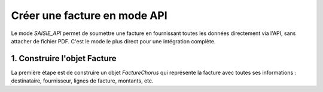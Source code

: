 .. _guide_creer_facture_api:

Créer une facture en mode API
=============================

Le mode `SAISIE_API` permet de soumettre une facture en fournissant toutes les données directement via l'API, sans attacher de fichier PDF. C'est le mode le plus direct pour une intégration complète.




1. Construire l'objet Facture
------------------------------

La première étape est de construire un objet `FactureChorus` qui représente la facture avec toutes ses informations : destinataire, fournisseur, lignes de facture, montants, etc.

.. testsetup::

    from facture_electronique.models import AdresseElectronique, SchemeID

.. testcode::

    # L'identifiant technique du fournisseur sur Chorus Pro.
    # Voir le guide "Interagir avec l'API Chorus Pro" pour savoir comment le récupérer.
    identifiant_fournisseur_chorus = 12345

    facture_api = FactureChorus(
        mode_depot=ModeDepot.SAISIE_API,
        numero_facture="API-2025-002",
        date_echeance_paiement="2025-12-17",
        id_utilisateur_courant=0, # L'ID de l'utilisateur qui effectue l'action
        destinataire=Destinataire(
            adresse_electronique=AdresseElectronique(
                identifiant="99986401570264", scheme_id=SchemeID.FR_SIREN
            )
        ),
        fournisseur=Fournisseur(
            id_fournisseur=identifiant_fournisseur_chorus,
            adresse_electronique=AdresseElectronique(
                identifiant="11122233300011", scheme_id=SchemeID.FR_SIREN
            ),
        ),
        cadre_de_facturation=CadreDeFacturation(
            code_cadre_facturation=CodeCadreFacturation.A1_FACTURE_FOURNISSEUR,
        ),
        references=References(
            devise_facture="EUR",
            type_facture=TypeFacture.FACTURE,
            type_tva=TypeTVA.SUR_DEBIT,
            numero_marche="VABFM001",
            mode_paiement=ModePaiement.ESPECE,
        ),
        lignes_de_poste=[
            LigneDePoste(
                numero=1,
                denomination="D1",
                quantite=Decimal("10"),
                unite="lot",
                montant_unitaire_ht=Decimal("50.00"),
                taux_tva_manuel=Decimal("20"),
            ),
            LigneDePoste(
                numero=2,
                denomination="D2",
                quantite=Decimal("12"),
                unite="Kg",
                montant_unitaire_ht=Decimal("36.00"),
                taux_tva_manuel=Decimal("2.1"),
            ),
        ],
        lignes_de_tva=[
            LigneDeTVA(
                montant_base_ht=Decimal("500.00"),
                montant_tva=Decimal("100.00"),
                taux_manuel=Decimal("20"),
            ),
            LigneDeTVA(
                montant_base_ht=Decimal("432.00"),
                montant_tva=Decimal("9.07"),
                taux_manuel=Decimal("2.1"),
            ),
        ],
        montant_total=MontantTotal(
            montant_ht_total=Decimal("932.00"),
            montant_tva=Decimal("109.07"),
            montant_ttc_total=Decimal("1041.07"),
            montant_a_payer=Decimal("1041.07"),
        ),
        commentaire="Facture envoyée via SAISIE_API",
    )

    assert facture_api.montant_total.montant_ttc_total == Decimal("1041.07")
    assert len(facture_api.lignes_de_poste) == 2

    # On génère le dictionnaire attendu par l'API Chorus Pro
    payload = facture_api.to_api_payload()

    if False:
        # Envoi de la facture à Chorus Pro
        c = ChorusProAPI(sandbox=True)
        reponse_envoi = c.envoyer_facture(payload)
        # En cas de succès, la réponse contient l'identifiant de la facture sur Chorus
        # id_facture_cpp = reponse_envoi['identifiantFactureCPP']

    assert payload["fournisseur"]["idFournisseur"] == identifiant_fournisseur_chorus
